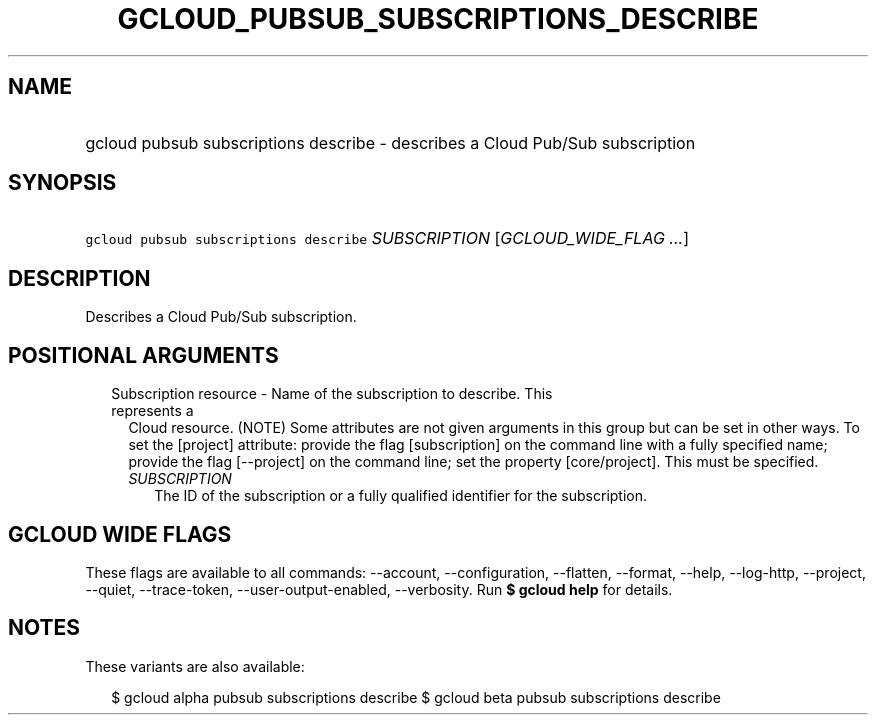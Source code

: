 
.TH "GCLOUD_PUBSUB_SUBSCRIPTIONS_DESCRIBE" 1



.SH "NAME"
.HP
gcloud pubsub subscriptions describe \- describes a Cloud Pub/Sub subscription



.SH "SYNOPSIS"
.HP
\f5gcloud pubsub subscriptions describe\fR \fISUBSCRIPTION\fR [\fIGCLOUD_WIDE_FLAG\ ...\fR]



.SH "DESCRIPTION"

Describes a Cloud Pub/Sub subscription.



.SH "POSITIONAL ARGUMENTS"

.RS 2m
.TP 2m

Subscription resource \- Name of the subscription to describe. This represents a
Cloud resource. (NOTE) Some attributes are not given arguments in this group but
can be set in other ways. To set the [project] attribute: provide the flag
[subscription] on the command line with a fully specified name; provide the flag
[\-\-project] on the command line; set the property [core/project]. This must be
specified.

.RS 2m
.TP 2m
\fISUBSCRIPTION\fR
The ID of the subscription or a fully qualified identifier for the subscription.


.RE
.RE
.sp

.SH "GCLOUD WIDE FLAGS"

These flags are available to all commands: \-\-account, \-\-configuration,
\-\-flatten, \-\-format, \-\-help, \-\-log\-http, \-\-project, \-\-quiet,
\-\-trace\-token, \-\-user\-output\-enabled, \-\-verbosity. Run \fB$ gcloud
help\fR for details.



.SH "NOTES"

These variants are also available:

.RS 2m
$ gcloud alpha pubsub subscriptions describe
$ gcloud beta pubsub subscriptions describe
.RE

